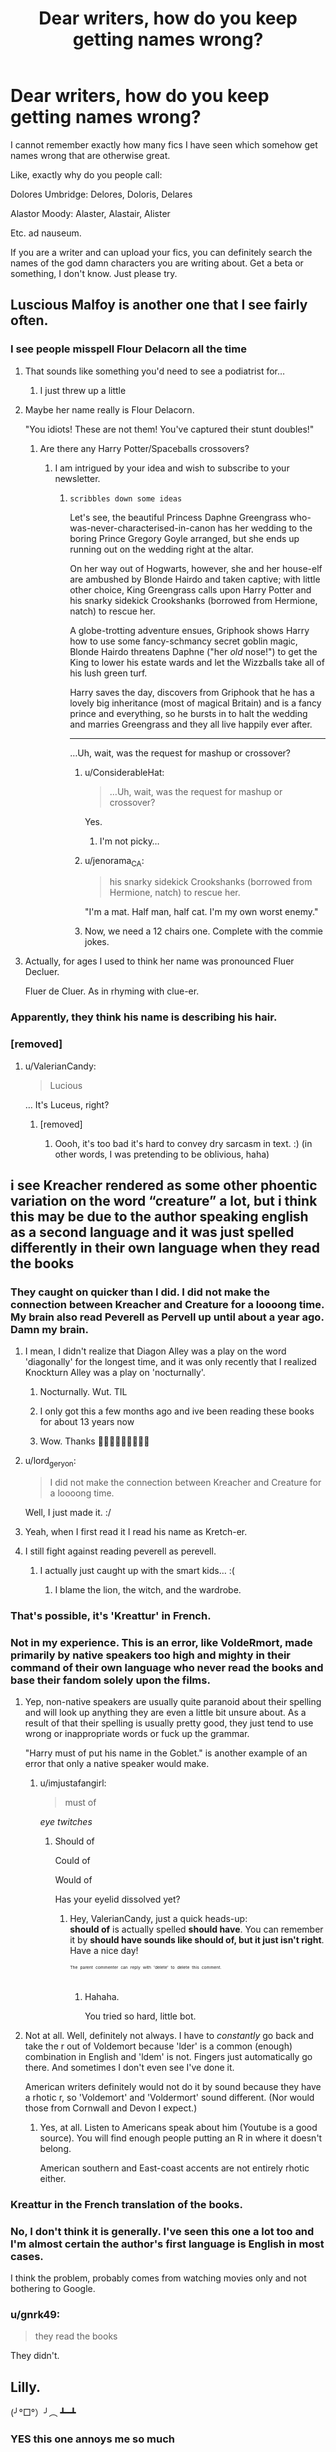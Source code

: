 #+TITLE: Dear writers, how do you keep getting names wrong?

* Dear writers, how do you keep getting names wrong?
:PROPERTIES:
:Author: inthebeam
:Score: 90
:DateUnix: 1525224396.0
:DateShort: 2018-May-02
:FlairText: Discussion
:END:
I cannot remember exactly how many fics I have seen which somehow get names wrong that are otherwise great.

Like, exactly why do you people call:

Dolores Umbridge: Delores, Doloris, Delares

Alastor Moody: Alaster, Alastair, Alister

Etc. ad nauseum.

If you are a writer and can upload your fics, you can definitely search the names of the god damn characters you are writing about. Get a beta or something, I don't know. Just please try.


** Luscious Malfoy is another one that I see fairly often.
:PROPERTIES:
:Author: Freshenstein
:Score: 105
:DateUnix: 1525229980.0
:DateShort: 2018-May-02
:END:

*** I see people misspell Flour Delacorn all the time
:PROPERTIES:
:Author: ST_Jackson
:Score: 66
:DateUnix: 1525233570.0
:DateShort: 2018-May-02
:END:

**** That sounds like something you'd need to see a podiatrist for...
:PROPERTIES:
:Author: Freshenstein
:Score: 33
:DateUnix: 1525235401.0
:DateShort: 2018-May-02
:END:

***** I just threw up a little
:PROPERTIES:
:Author: SSDuelist
:Score: 9
:DateUnix: 1525236942.0
:DateShort: 2018-May-02
:END:


**** Maybe her name really is Flour Delacorn.

"You idiots! These are not them! You've captured their stunt doubles!"
:PROPERTIES:
:Author: ForumWarrior
:Score: 22
:DateUnix: 1525240842.0
:DateShort: 2018-May-02
:END:

***** Are there any Harry Potter/Spaceballs crossovers?
:PROPERTIES:
:Author: SirGlaurung
:Score: 11
:DateUnix: 1525243416.0
:DateShort: 2018-May-02
:END:

****** I am intrigued by your idea and wish to subscribe to your newsletter.
:PROPERTIES:
:Author: ConsiderableHat
:Score: 8
:DateUnix: 1525248069.0
:DateShort: 2018-May-02
:END:

******* ~scribbles down some ideas~

Let's see, the beautiful Princess Daphne Greengrass who-was-never-characterised-in-canon has her wedding to the boring Prince Gregory Goyle arranged, but she ends up running out on the wedding right at the altar.

On her way out of Hogwarts, however, she and her house-elf are ambushed by Blonde Hairdo and taken captive; with little other choice, King Greengrass calls upon Harry Potter and his snarky sidekick Crookshanks (borrowed from Hermione, natch) to rescue her.

A globe-trotting adventure ensues, Griphook shows Harry how to use some fancy-schmancy secret goblin magic, Blonde Hairdo threatens Daphne ("her /old/ nose!") to get the King to lower his estate wards and let the Wizzballs take all of his lush green turf.

Harry saves the day, discovers from Griphook that he has a lovely big inheritance (most of magical Britain) and is a fancy prince and everything, so he bursts in to halt the wedding and marries Greengrass and they all live happily ever after.

--------------

...Uh, wait, was the request for mashup or crossover?
:PROPERTIES:
:Author: Avaday_Daydream
:Score: 21
:DateUnix: 1525254000.0
:DateShort: 2018-May-02
:END:

******** u/ConsiderableHat:
#+begin_quote
  ...Uh, wait, was the request for mashup or crossover?
#+end_quote

Yes.
:PROPERTIES:
:Author: ConsiderableHat
:Score: 13
:DateUnix: 1525254855.0
:DateShort: 2018-May-02
:END:

********* I'm not picky...
:PROPERTIES:
:Score: 2
:DateUnix: 1525304709.0
:DateShort: 2018-May-03
:END:


******** u/jenorama_CA:
#+begin_quote
  his snarky sidekick Crookshanks (borrowed from Hermione, natch) to rescue her.
#+end_quote

"I'm a mat. Half man, half cat. I'm my own worst enemy."
:PROPERTIES:
:Author: jenorama_CA
:Score: 12
:DateUnix: 1525278205.0
:DateShort: 2018-May-02
:END:


******** Now, we need a 12 chairs one. Complete with the commie jokes.
:PROPERTIES:
:Author: AnIndividualist
:Score: 1
:DateUnix: 1525277665.0
:DateShort: 2018-May-02
:END:


**** Actually, for ages I used to think her name was pronounced Fluer Decluer.

Fluer de Cluer. As in rhyming with clue-er.
:PROPERTIES:
:Author: Avaday_Daydream
:Score: 2
:DateUnix: 1525262378.0
:DateShort: 2018-May-02
:END:


*** Apparently, they think his name is describing his hair.
:PROPERTIES:
:Author: Jahoan
:Score: 38
:DateUnix: 1525230110.0
:DateShort: 2018-May-02
:END:


*** [removed]
:PROPERTIES:
:Score: 6
:DateUnix: 1525275685.0
:DateShort: 2018-May-02
:END:

**** u/ValerianCandy:
#+begin_quote
  Lucious
#+end_quote

... It's Luceus, right?
:PROPERTIES:
:Author: ValerianCandy
:Score: 1
:DateUnix: 1525458848.0
:DateShort: 2018-May-04
:END:

***** [removed]
:PROPERTIES:
:Score: 3
:DateUnix: 1525459718.0
:DateShort: 2018-May-04
:END:

****** Oooh, it's too bad it's hard to convey dry sarcasm in text. :) (in other words, I was pretending to be oblivious, haha)
:PROPERTIES:
:Author: ValerianCandy
:Score: 1
:DateUnix: 1525461495.0
:DateShort: 2018-May-04
:END:


** i see Kreacher rendered as some other phoentic variation on the word “creature” a lot, but i think this may be due to the author speaking english as a second language and it was just spelled differently in their own language when they read the books
:PROPERTIES:
:Author: blockbaven
:Score: 57
:DateUnix: 1525224865.0
:DateShort: 2018-May-02
:END:

*** They caught on quicker than I did. I did not make the connection between Kreacher and Creature for a loooong time. My brain also read Peverell as Pervell up until about a year ago. Damn my brain.
:PROPERTIES:
:Author: Averant
:Score: 33
:DateUnix: 1525225965.0
:DateShort: 2018-May-02
:END:

**** I mean, I didn't realize that Diagon Alley was a play on the word 'diagonally' for the longest time, and it was only recently that I realized Knockturn Alley was a play on 'nocturnally'.
:PROPERTIES:
:Author: CalculusWarrior
:Score: 27
:DateUnix: 1525239917.0
:DateShort: 2018-May-02
:END:

***** Nocturnally. Wut. TIL
:PROPERTIES:
:Author: kuningperson
:Score: 9
:DateUnix: 1525270801.0
:DateShort: 2018-May-02
:END:


***** I only got this a few months ago and ive been reading these books for about 13 years now
:PROPERTIES:
:Author: djingrain
:Score: 4
:DateUnix: 1525292679.0
:DateShort: 2018-May-03
:END:


***** Wow. Thanks 🤦🏻‍♀️🤦🏻‍♀️🤦🏻‍♀️
:PROPERTIES:
:Author: she-Bro
:Score: 2
:DateUnix: 1525664360.0
:DateShort: 2018-May-07
:END:


**** u/lord_geryon:
#+begin_quote
  I did not make the connection between Kreacher and Creature for a loooong time.
#+end_quote

Well, I just made it. :/
:PROPERTIES:
:Author: lord_geryon
:Score: 4
:DateUnix: 1525241577.0
:DateShort: 2018-May-02
:END:


**** Yeah, when I first read it I read his name as Kretch-er.
:PROPERTIES:
:Author: Llian_Winter
:Score: 2
:DateUnix: 1525241682.0
:DateShort: 2018-May-02
:END:


**** I still fight against reading peverell as perevell.
:PROPERTIES:
:Author: Humdinger5000
:Score: 1
:DateUnix: 1525243827.0
:DateShort: 2018-May-02
:END:

***** I actually just caught up with the smart kids... :(
:PROPERTIES:
:Author: overide
:Score: 1
:DateUnix: 1525257925.0
:DateShort: 2018-May-02
:END:

****** I blame the lion, the witch, and the wardrobe.
:PROPERTIES:
:Author: Humdinger5000
:Score: 3
:DateUnix: 1525276897.0
:DateShort: 2018-May-02
:END:


*** That's possible, it's 'Kreattur' in French.
:PROPERTIES:
:Author: costryme
:Score: 5
:DateUnix: 1525262999.0
:DateShort: 2018-May-02
:END:


*** Not in my experience. This is an error, like VoldeRmort, made primarily by native speakers too high and mighty in their command of their own language who never read the books and base their fandom solely upon the films.
:PROPERTIES:
:Author: Krististrasza
:Score: 3
:DateUnix: 1525252820.0
:DateShort: 2018-May-02
:END:

**** Yep, non-native speakers are usually quite paranoid about their spelling and will look up anything they are even a little bit unsure about. As a result of that their spelling is usually pretty good, they just tend to use wrong or inappropriate words or fuck up the grammar.

"Harry must of put his name in the Goblet." is another example of an error that only a native speaker would make.
:PROPERTIES:
:Author: Deathcrow
:Score: 6
:DateUnix: 1525263319.0
:DateShort: 2018-May-02
:END:

***** u/imjustafangirl:
#+begin_quote
  must of
#+end_quote

/eye twitches/
:PROPERTIES:
:Author: imjustafangirl
:Score: 4
:DateUnix: 1525291579.0
:DateShort: 2018-May-03
:END:

****** Should of

Could of

Would of

Has your eyelid dissolved yet?
:PROPERTIES:
:Author: ValerianCandy
:Score: 1
:DateUnix: 1525458961.0
:DateShort: 2018-May-04
:END:

******* Hey, ValerianCandy, just a quick heads-up:\\
*should of* is actually spelled *should have*. You can remember it by *should have sounds like should of, but it just isn't right*.\\
Have a nice day!

^{^{^{^{The}}}} ^{^{^{^{parent}}}} ^{^{^{^{commenter}}}} ^{^{^{^{can}}}} ^{^{^{^{reply}}}} ^{^{^{^{with}}}} ^{^{^{^{'delete'}}}} ^{^{^{^{to}}}} ^{^{^{^{delete}}}} ^{^{^{^{this}}}} ^{^{^{^{comment.}}}}
:PROPERTIES:
:Author: CommonMisspellingBot
:Score: 3
:DateUnix: 1525458983.0
:DateShort: 2018-May-04
:END:

******** Hahaha.

You tried so hard, little bot.
:PROPERTIES:
:Author: ValerianCandy
:Score: 1
:DateUnix: 1525461412.0
:DateShort: 2018-May-04
:END:


**** Not at all. Well, definitely not always. I have to /constantly/ go back and take the r out of Voldemort because 'lder' is a common (enough) combination in English and 'ldem' is not. Fingers just automatically go there. And sometimes I don't even see I've done it.

American writers definitely would not do it by sound because they have a rhotic r, so 'Voldemort' and 'Voldermort' sound different. (Nor would those from Cornwall and Devon I expect.)
:PROPERTIES:
:Author: SMTRodent
:Score: 3
:DateUnix: 1525254836.0
:DateShort: 2018-May-02
:END:

***** Yes, at all. Listen to Americans speak about him (Youtube is a good source). You will find enough people putting an R in where it doesn't belong.

American southern and East-coast accents are not entirely rhotic either.
:PROPERTIES:
:Author: Krististrasza
:Score: 4
:DateUnix: 1525259757.0
:DateShort: 2018-May-02
:END:


*** Kreattur in the French translation of the books.
:PROPERTIES:
:Author: AnIndividualist
:Score: 2
:DateUnix: 1525277842.0
:DateShort: 2018-May-02
:END:


*** No, I don't think it is generally. I've seen this one a lot too and I'm almost certain the author's first language is English in most cases.

I think the problem, probably comes from watching movies only and not bothering to Google.
:PROPERTIES:
:Author: elizabnthe
:Score: 1
:DateUnix: 1525254559.0
:DateShort: 2018-May-02
:END:


*** u/gnrk49:
#+begin_quote
  they read the books
#+end_quote

They didn't.
:PROPERTIES:
:Author: gnrk49
:Score: -3
:DateUnix: 1525232694.0
:DateShort: 2018-May-02
:END:


** Lilly.

(╯°□°）╯︵ ┻━┻
:PROPERTIES:
:Author: Lindsiria
:Score: 50
:DateUnix: 1525246350.0
:DateShort: 2018-May-02
:END:

*** YES this one annoys me so much
:PROPERTIES:
:Author: severus_goldstein
:Score: 5
:DateUnix: 1525267130.0
:DateShort: 2018-May-02
:END:


** Zambini... makes me think zamboni 😆
:PROPERTIES:
:Author: corisilvermoon
:Score: 43
:DateUnix: 1525234298.0
:DateShort: 2018-May-02
:END:

*** I have actually seen someone write Blaze Zamboni.
:PROPERTIES:
:Author: Zeev89
:Score: 20
:DateUnix: 1525242858.0
:DateShort: 2018-May-02
:END:


*** Zoombini?

^{Well, it is a school, so there's a logical journey in there somewhere...}
:PROPERTIES:
:Author: Avaday_Daydream
:Score: 4
:DateUnix: 1525262905.0
:DateShort: 2018-May-02
:END:


*** Pretty sure it's Zabini and not Zambini

Edit: what the fuck, why am I getting downvoted? I'm not wrong...

Edit 2: A kind soul just explained why I got downvoted. Sorry everyone!
:PROPERTIES:
:Author: Snaximon
:Score: 9
:DateUnix: 1525237673.0
:DateShort: 2018-May-02
:END:

**** Yep, it is a typo I see often.
:PROPERTIES:
:Author: corisilvermoon
:Score: 12
:DateUnix: 1525242897.0
:DateShort: 2018-May-02
:END:


**** At a guess, you're getting downvoted because it's a post about how people mangle the name and most of us know that it's Zabini.

Just a guess, though, for I am no seer.
:PROPERTIES:
:Author: Kazeto
:Score: 1
:DateUnix: 1525313972.0
:DateShort: 2018-May-03
:END:

***** Yes, and I agree that it is Zabini. I corrected the guy who said Zambini. So why would they downvote ME? Ah well, doesn't matter. I'm not getting downvoted anymore so :))
:PROPERTIES:
:Author: Snaximon
:Score: 1
:DateUnix: 1525324393.0
:DateShort: 2018-May-03
:END:

****** He was adding another misspelling, not saying it was the correct name. People were downvoting you because you misunderstood, which is a silly thing for them to do.
:PROPERTIES:
:Author: Zeev89
:Score: 1
:DateUnix: 1525337741.0
:DateShort: 2018-May-03
:END:

******* Ohhh, NOW I get it... I feel so stupid, haha. Thanks man!
:PROPERTIES:
:Author: Snaximon
:Score: 3
:DateUnix: 1525337796.0
:DateShort: 2018-May-03
:END:


** And Pavarti. Griffendor, Gryffendor. Delores as mentioned. Agh.
:PROPERTIES:
:Author: annanananas
:Score: 33
:DateUnix: 1525241597.0
:DateShort: 2018-May-02
:END:

*** Pavarti makes me so angry.
:PROPERTIES:
:Score: 11
:DateUnix: 1525258842.0
:DateShort: 2018-May-02
:END:

**** Pavarti and her twin sister, Pozzarella
:PROPERTIES:
:Author: AnimalCity
:Score: 20
:DateUnix: 1525266784.0
:DateShort: 2018-May-02
:END:


*** Griffindor. /rage/
:PROPERTIES:
:Author: shaun056
:Score: 2
:DateUnix: 1525359237.0
:DateShort: 2018-May-03
:END:

**** Griffondor.

My best guess is they're Dragon Age players. For whatever reason, griffins are griffons in that universe.
:PROPERTIES:
:Author: ValerianCandy
:Score: 1
:DateUnix: 1525459106.0
:DateShort: 2018-May-04
:END:


** [deleted]
:PROPERTIES:
:Score: 30
:DateUnix: 1525252912.0
:DateShort: 2018-May-02
:END:

*** I can understand mistakes like Tracy/Tracey because both would be recognised as correct by simply using spellcheck.

Something like McGonagall on the other hand... Just look it up the first time you write that name and then save the correct version to your spellcheck dictionary and it will be picked up automatically every single time!
:PROPERTIES:
:Author: ChelseaDagger13
:Score: 8
:DateUnix: 1525261634.0
:DateShort: 2018-May-02
:END:


*** Yeah, I use all those versions of McGonagall. One of my edit passes is searching for them.

You missed out 'MacGonagall' which is my preferred mispelling. As in I've just realised that me and 'find and replace' are going to have an outing together soon on my current stories After I've checked the wiki /again/ to make absolutely sure because I thought I really actually had it this time.
:PROPERTIES:
:Author: SMTRodent
:Score: 7
:DateUnix: 1525255324.0
:DateShort: 2018-May-02
:END:


*** Tracey's last name is Davis, but there's a boy whose last name is Davies. But yeah...
:PROPERTIES:
:Author: capeus
:Score: 7
:DateUnix: 1525285804.0
:DateShort: 2018-May-02
:END:


*** Ginevra is easy to get right if you actually know where the name came from. Because Guinevere.
:PROPERTIES:
:Author: Kazeto
:Score: 2
:DateUnix: 1525314288.0
:DateShort: 2018-May-03
:END:

**** Pretty sure remembering how Guinevere is spelled isn't any easier.
:PROPERTIES:
:Author: raddaya
:Score: 2
:DateUnix: 1525366353.0
:DateShort: 2018-May-03
:END:

***** I don't know, it's never been a problem for me, and English very much isn't my native language. I'll take your word that it isn't, but this is kind of baffling to me.
:PROPERTIES:
:Author: Kazeto
:Score: 2
:DateUnix: 1525367720.0
:DateShort: 2018-May-03
:END:


***** It is when you've watched /Merlin/.

(It's actually /the adventures of Merlin/ but I don't think anyone ever calls it that.)
:PROPERTIES:
:Author: ValerianCandy
:Score: 1
:DateUnix: 1525459236.0
:DateShort: 2018-May-04
:END:


** As a writer, it offends me when people get character's names wrong! Like, just look it up! It honestly shows you have no love for characters like Hairy, Herminninii, Donald, or even easy ones like All Busses Go Too Heaven Dumb Old Door. Sheesh!
:PROPERTIES:
:Author: ST_Jackson
:Score: 24
:DateUnix: 1525233519.0
:DateShort: 2018-May-02
:END:

*** The real life Slughorn effect in action
:PROPERTIES:
:Author: SSDuelist
:Score: 6
:DateUnix: 1525236989.0
:DateShort: 2018-May-02
:END:


*** Exactly. If you have the patience to write 10k words about Umbridge fucking over Harry you should have the time to do a 30 second Google.
:PROPERTIES:
:Author: inthebeam
:Score: 10
:DateUnix: 1525233667.0
:DateShort: 2018-May-02
:END:


*** u/imjustafangirl:
#+begin_quote
  All Busses Go Too Heaven Dumb Old Door.
#+end_quote

Oh my
:PROPERTIES:
:Author: imjustafangirl
:Score: 4
:DateUnix: 1525291319.0
:DateShort: 2018-May-03
:END:

**** Took me a second of "WTF?" to find out who they were talking about, haha.
:PROPERTIES:
:Author: ValerianCandy
:Score: 1
:DateUnix: 1525459341.0
:DateShort: 2018-May-04
:END:

***** I honestly only figured it out at 'All Busses' because in one fic (maybe A Black Comedy?) Dumbledore cracks a joke about there being no truth in advertising and how he's only ever been one part bus.
:PROPERTIES:
:Author: imjustafangirl
:Score: 1
:DateUnix: 1525460197.0
:DateShort: 2018-May-04
:END:


*** u/ValerianCandy:
#+begin_quote
  Herminninii
#+end_quote

That's a killer name for a house elf though.
:PROPERTIES:
:Author: ValerianCandy
:Score: 1
:DateUnix: 1525459284.0
:DateShort: 2018-May-04
:END:


** I don't often encounter this problem with characters that come up often like the two you named, probably because if I did see that happen, I'd just drop the story in question.

I do think that for some characters it could be forgiven though, for instance, Professor Babblings first name is Bathsheda, which isn't a real name and also looks a lot like the real name Bathsheba. Or Rabastan, which again is not real and very similar to Rastaban, which is a star in the Draco constellation.

So yeah, my advice is if a story can't get some common characters' name right, drop the story. Trying to hold fanfic writers of all people to a higher standard is only going to frustrate you as they likely don't care.
:PROPERTIES:
:Author: OhaiItsThatOneGuy
:Score: 15
:DateUnix: 1525238772.0
:DateShort: 2018-May-02
:END:

*** I always thought it was Bathesda, like the gaming company. LUL
:PROPERTIES:
:Author: nauze18
:Score: 7
:DateUnix: 1525241960.0
:DateShort: 2018-May-02
:END:

**** But... the gaming company is Bethesda.
:PROPERTIES:
:Author: inthebeam
:Score: 6
:DateUnix: 1525308637.0
:DateShort: 2018-May-03
:END:

***** You see? I'm seeing so many weird shit that I can't even read properly. That's just embarassing.
:PROPERTIES:
:Author: nauze18
:Score: 1
:DateUnix: 1525316281.0
:DateShort: 2018-May-03
:END:


*** Aaargh! She's Bathsheba in every bloody story she ever appeared in that I wrote. Bother.

Rabastan gives me an itch every time I see it. I know it's canonical. I do type it as the books. But Rowling... honestly, you had a good theme going, then that?
:PROPERTIES:
:Author: SMTRodent
:Score: 5
:DateUnix: 1525255062.0
:DateShort: 2018-May-02
:END:


** I can't stand when I watch a YouTube vid and the person pronounced a name wrong, especially Rowling --- I just can't take someone serious if they don't know how to say the authors name after 20 freakin years.
:PROPERTIES:
:Author: Slyvenhuffindor
:Score: 11
:DateUnix: 1525231000.0
:DateShort: 2018-May-02
:END:

*** Well, everyone pronounces Voldemort wrong, including the films, so I'm not gonna get upset about Rowling, lol.
:PROPERTIES:
:Author: cavelioness
:Score: 12
:DateUnix: 1525241443.0
:DateShort: 2018-May-02
:END:

**** Tbf even the official audio books get Voldemort wrong
:PROPERTIES:
:Author: buzzer7326
:Score: 6
:DateUnix: 1525254196.0
:DateShort: 2018-May-02
:END:

***** If the movies and the official audiobooks pronounce it the same way, doesn't that make it the pronunciation?
:PROPERTIES:
:Author: overide
:Score: 17
:DateUnix: 1525258050.0
:DateShort: 2018-May-02
:END:

****** Tell that to a French person and watch them laugh in your face.
:PROPERTIES:
:Author: CasterLav
:Score: 7
:DateUnix: 1525262623.0
:DateShort: 2018-May-02
:END:

******* Tom Riddle wasn't French, so it seems to me that the way he pronounced his made up name is how it ought to be pronounced.

Similarly, some American cities have historically French names, but the people living there now don't pronounce it the same as someone from France would read it.

Example - Gautier is pronounced "Go-Shay" and if a French speaker asked a local for directions to "Gah-tee-ay" they'd be laughed at.
:PROPERTIES:
:Author: TARDISandFirebolt
:Score: 12
:DateUnix: 1525276893.0
:DateShort: 2018-May-02
:END:

******** The way Rowling pronounces it is the French way, and it sounds a lot more menacing and "better" that way. My headcanon is that Riddle knew the correct pronunciation and got so frustrated with all his fellow countrymen pronouncing it wrong and making him look like a weenie, that the "He-who-must-not-be-named" effect came into play due to his not wanting to hear it any more.
:PROPERTIES:
:Author: cavelioness
:Score: 6
:DateUnix: 1525311795.0
:DateShort: 2018-May-03
:END:

********* Oh that's brilliant, I'm adopting that headcanon!
:PROPERTIES:
:Author: TARDISandFirebolt
:Score: 2
:DateUnix: 1525317000.0
:DateShort: 2018-May-03
:END:


******** One of my teachers was named Gautier. Although I lived in Louisiana at the time, so lots of Cajun French influence. It was pronounced "go-chay".
:PROPERTIES:
:Author: ParanoidDrone
:Score: 4
:DateUnix: 1525289884.0
:DateShort: 2018-May-03
:END:


******* It is French though so their pronunciation of Voldemort is the correct one. I wouldn't go up to some Indian dude after watching a movie that takes place in India and tell them "No that's not how you pronounce that!" when talking about a name I heard in the movie.
:PROPERTIES:
:Author: CloakedDarkness
:Score: 2
:DateUnix: 1525432470.0
:DateShort: 2018-May-04
:END:


******* So in high school, I had an American Humanities teacher who fancied himself a bit of a comedian. On the first day of school, one of the students had a French student with her--she'd been on some sort of exchange program over the summer. This was the front-and-center girl, so they're both right up there in front of the teacher. The conversation as I remember it, went like this:

"Oh you're from France? I can't speak French, but I can laugh in French." The teacher proceeds to lean over and get in this poor girl's face and loudly do the dumbest parody of the stereotypical "French laugh". I just sank down in my seat.

Ove twenty years have passed since that mortifying moment, but every time someone mentions French and laughing, that is what I think of.
:PROPERTIES:
:Author: jenorama_CA
:Score: 2
:DateUnix: 1525278589.0
:DateShort: 2018-May-02
:END:


******* Why should I care what a French person thinks?
:PROPERTIES:
:Author: overide
:Score: -1
:DateUnix: 1525294465.0
:DateShort: 2018-May-03
:END:


***** Jim Dale gets it right for the first 3. He changed after the first movie came out.

I remember when I was a kid and there was some controversy between my sister and me about the right way to pronounce Voldemort. We found a Harry Potter site online (this was back in the days of dial-up internet and the original iMac) where you could click on different words and someone would pronounce them. We scrolled down to Voldemort, clicked on it, and the audio said, "We do not speak the name." That was the best anyone has ever trolled me.
:PROPERTIES:
:Author: Governor_Humphries
:Score: 6
:DateUnix: 1525299483.0
:DateShort: 2018-May-03
:END:

****** No idea about the Jim Dale version, but I'm almost certain that Stephan Fry didn't pronounce it the French way in his set.
:PROPERTIES:
:Author: buzzer7326
:Score: 2
:DateUnix: 1525309141.0
:DateShort: 2018-May-03
:END:


****** u/ValerianCandy:
#+begin_quote
  "We do not speak the name."
#+end_quote

Ha, that's clever of them.
:PROPERTIES:
:Author: ValerianCandy
:Score: 1
:DateUnix: 1525459697.0
:DateShort: 2018-May-04
:END:


**** Hold on, so how does Rowling pronounce it? Voldemore? (The only French I know is: "Je'suis an timbre" or something and I'm pretty sure I just made myself sound like a fool. Because I can't even remember what it means.)
:PROPERTIES:
:Author: ValerianCandy
:Score: 1
:DateUnix: 1525459643.0
:DateShort: 2018-May-04
:END:

***** Yes, but it's more like Vol-duh-more. So it wouldn't at all rhyme with Moldy-Shorts or any of the other dumb nicknames you see in fics sometimes, and it sounds more imposing overall.
:PROPERTIES:
:Author: cavelioness
:Score: 1
:DateUnix: 1525500758.0
:DateShort: 2018-May-05
:END:

****** Hm... Moldyshore sounds too odd.
:PROPERTIES:
:Author: ValerianCandy
:Score: 1
:DateUnix: 1525504202.0
:DateShort: 2018-May-05
:END:

******* not to mention it's still got the "dee" vs "duh" issue.
:PROPERTIES:
:Author: cavelioness
:Score: 1
:DateUnix: 1525504389.0
:DateShort: 2018-May-05
:END:


** Pavarti (I've seen a few authors that think Patil is the first name on top of that, creating an all new character named Patil Pavarti.)

McGongall.

Dursely.

Luscious Malfoy (though in some fics as a commentary on his hair that's hilarious.)

Rubis Hagrid.

Lilly Potter.

/internally screaming/ there's nothing that makes me quickly 'x' out of a fic like these because there's so glaring it drives me insane.
:PROPERTIES:
:Author: imjustafangirl
:Score: 7
:DateUnix: 1525272993.0
:DateShort: 2018-May-02
:END:

*** u/ParanoidDrone:
#+begin_quote
  Luscious Malfoy (though in some fics as a commentary on his hair that's hilarious.)
#+end_quote

I'm still waiting on someone to use it as a consistent nickname. "Ugh, it's Luscious Lucius again."
:PROPERTIES:
:Author: ParanoidDrone
:Score: 4
:DateUnix: 1525290099.0
:DateShort: 2018-May-03
:END:

**** I've seen it in some smut fics, mostly when a group of witches is giggling and/or having discussions about various wizards. But I would definitely look forward to a long-running Marauders-era fic feat. that nickname.
:PROPERTIES:
:Author: imjustafangirl
:Score: 2
:DateUnix: 1525291188.0
:DateShort: 2018-May-03
:END:


** Because they listen to the audiobooks on their 2 hour commute or in the gym. Not read the text.
:PROPERTIES:
:Author: TheBlueSully
:Score: 11
:DateUnix: 1525229339.0
:DateShort: 2018-May-02
:END:


** I think for some of them, like Alastor, it's a)not a very common name/variation, or b)the author is used to spelling it differently, like a friend or a celebrity has it spelt differently.

If you don't have a beta or two, it's hard to catch every time.
:PROPERTIES:
:Author: Lamenardo
:Score: 7
:DateUnix: 1525241029.0
:DateShort: 2018-May-02
:END:


** Who else whenever reads "Delores" instead of Dolores, thinks about a Toad on top of a Delorean ?
:PROPERTIES:
:Author: nauze18
:Score: 5
:DateUnix: 1525242047.0
:DateShort: 2018-May-02
:END:


** Yeah getting names wrong really drives me up the wall. I really don't understand why I have to see Fluer or Flitch multiple times.

And no, Harry really doesn't live in Private Drive. It's Privet. Look it up. It's a tree you uncultured swine.
:PROPERTIES:
:Author: Deathcrow
:Score: 5
:DateUnix: 1525263931.0
:DateShort: 2018-May-02
:END:

*** u/inthebeam:
#+begin_quote
  It's a tree you uncultured swine
#+end_quote

When the moon hits your knees, and you mispronounce trees, sycamore
:PROPERTIES:
:Author: inthebeam
:Score: 16
:DateUnix: 1525264313.0
:DateShort: 2018-May-02
:END:


*** u/ValerianCandy:
#+begin_quote
  Flitch
#+end_quote

God this made me laugh.
:PROPERTIES:
:Author: ValerianCandy
:Score: 1
:DateUnix: 1525459793.0
:DateShort: 2018-May-04
:END:


** I like to be charitable and assume they did it from their phone, and so blame autocorrect.
:PROPERTIES:
:Author: MindForgedManacle
:Score: 6
:DateUnix: 1525231410.0
:DateShort: 2018-May-02
:END:


** Not that I've uploased anything yet, but I keep getting names wrong because Rowling uses uncommon spellings of real names and comes up with things like Karkaroff (which if it were a real name, would be Karkarov) or Rabastan (the most irritating) and because McGonagall is just a swine of a surname.

Even with editing passes, I know I will miss some. Bathsheda Babbling got pointed out down thread and it never occurred to me that Bathsheba Babbling might be wrong. And, when you google 'Bathsheba Babbling' the Bathsheda Babbling wiki page comes up and google does not ask 'did you mean...'

I /do/ try, but honestly, Rowling does actually make it hard.
:PROPERTIES:
:Author: SMTRodent
:Score: 9
:DateUnix: 1525255735.0
:DateShort: 2018-May-02
:END:

*** Make sure that you're customizing your word processing dictionary as you go. If nothing else, make a document where you just type in all of the weird names and words (Apparation, not Apparition) and add them all at once.
:PROPERTIES:
:Author: jenorama_CA
:Score: 5
:DateUnix: 1525278741.0
:DateShort: 2018-May-02
:END:


** It's generally the mark of poor writing, I've yet to read one where names were spelled consistently wrong and there weren't several other issues with the story.
:PROPERTIES:
:Author: elizabnthe
:Score: 4
:DateUnix: 1525254784.0
:DateShort: 2018-May-02
:END:


** It's even more disgusting when the character's name in listed in the character tags. You could recognize it spelled correctly but can't fix that shit? Learn to use your ‘Replace each instance of a word' function and stop assaulting my eyes and sanity
:PROPERTIES:
:Author: Impulse92
:Score: 3
:DateUnix: 1525299594.0
:DateShort: 2018-May-03
:END:


** I can look over mistakes like that if the story is really interesting. If people don't like it a lot of authors won't care, as long as they are getting other good reviews. We also have to remember that these authors (at least from what I know) aren't professionals. And yes, it would make stories better if they took the time to correct spelling and grammar mistakes, but you have to remember that for some authors it is hard enough just to write a story and post it.
:PROPERTIES:
:Author: Silentone26
:Score: 2
:DateUnix: 1525231434.0
:DateShort: 2018-May-02
:END:


** I try to be as accurate as possible with my names and rarely get them wrong, but there have been a couple of incidents in my fic /Have You Ever Seen the Rain/, where I misspelled Roger Davies' name as Roger Davis.

However, subtle differences like these actually worked in my favour because I was having the fic take place in a massively AU-setting that wasn't technically real, just a copy of another reality - the canon HP Universe - so these in hindsight actually worked as a way of foreshadowing what was to come.
:PROPERTIES:
:Author: Rogue-Fifty-Two
:Score: 2
:DateUnix: 1525266360.0
:DateShort: 2018-May-02
:END:


** I've seen Mouth Boy written a few times instead of Malfoy
:PROPERTIES:
:Author: lollystar888
:Score: 2
:DateUnix: 1525279626.0
:DateShort: 2018-May-02
:END:

*** Curse you auto-correct!
:PROPERTIES:
:Author: Jahoan
:Score: 1
:DateUnix: 1525364563.0
:DateShort: 2018-May-03
:END:


** I read a fanfic where someone constantly used “shocks” for “socks”. I got so angry I had to quit. Seriously. This is not a difficult word.
:PROPERTIES:
:Author: notCRAZYenough
:Score: 1
:DateUnix: 1525386469.0
:DateShort: 2018-May-04
:END:


** Who exactly are you addressing here? It would be more productive to take this up directly with the people you see doing this.
:PROPERTIES:
:Author: Voldemom
:Score: -4
:DateUnix: 1525224567.0
:DateShort: 2018-May-02
:END:

*** Uh... This was just a rant. I think the people I left reviews for can't be arsed to care.
:PROPERTIES:
:Author: inthebeam
:Score: 28
:DateUnix: 1525224664.0
:DateShort: 2018-May-02
:END:

**** u/yarglethatblargle:
#+begin_quote
  This was just a rant
#+end_quote

No, it's not.
:PROPERTIES:
:Author: yarglethatblargle
:Score: -29
:DateUnix: 1525225253.0
:DateShort: 2018-May-02
:END:

***** Whaddaya mean it's not
:PROPERTIES:
:Author: inthebeam
:Score: 21
:DateUnix: 1525226335.0
:DateShort: 2018-May-02
:END:


***** [deleted]
:PROPERTIES:
:Score: 3
:DateUnix: 1525227050.0
:DateShort: 2018-May-02
:END:

****** Too short, barely any emotion beyond god damned.
:PROPERTIES:
:Author: yarglethatblargle
:Score: -22
:DateUnix: 1525229007.0
:DateShort: 2018-May-02
:END:

******* Are we [[/r/gatekeeping]] rants, now?
:PROPERTIES:
:Author: FerusGrim
:Score: 23
:DateUnix: 1525236171.0
:DateShort: 2018-May-02
:END:

******** All rants must:

- Have a word count of /at least/ 750 words.

- Have a minimum of 3 different curse/swear words used a minimum of 10 times

- Use as much emotive language as possible. But only if it's angry/rage/frustration etc.

- A minimum of 30% of the rant should be in all caps

- A minimum of 25 exclamation points, “!”, should be used, in groups of no less than three

- Whenever a question mark is used, at least 1 exclamation point, “!”, should be used in conjunction

The topic of choice is left up to the “ranter”, but for best results a topic that everyone who is meant to read the rants will already agree with the “ranter”'s opinion.
:PROPERTIES:
:Author: Slindish
:Score: 10
:DateUnix: 1525245154.0
:DateShort: 2018-May-02
:END:


******* Then call it a bad rant, but it's still a rant.
:PROPERTIES:
:Score: 7
:DateUnix: 1525230027.0
:DateShort: 2018-May-02
:END:


******* It's a mini rant then lol
:PROPERTIES:
:Author: ST_Jackson
:Score: 5
:DateUnix: 1525233632.0
:DateShort: 2018-May-02
:END:

